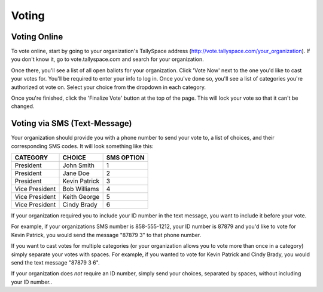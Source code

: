 Voting
=======

.. _voting-online:

Voting Online
--------------
To vote online, start by going to your organization's TallySpace address (http://vote.tallyspace.com/your_organization).  If you don't know it, go to vote.tallyspace.com and search for your organization.

.. image:: /images/vote_search.png

Once there, you'll see a list of all open ballots for your organization. Click 'Vote Now' next to the one you'd like to cast your votes for. You'll be required to enter your info to log in. Once you've done so, you'll see a list of categories you're authorized ot vote on.  Select your choice from the dropdown in each category.

.. image:: /images/vote.png

Once you're finished, click the 'Finalize Vote' button at the top of the page.  This will lock your vote so that it can't be changed.

.. _voting-sms:

Voting via SMS (Text-Message)
------------------------------
Your organization should provide you with a phone number to send your vote to, a list of choices, and their corresponding SMS codes.  It will look something like this:

============== ============== ============
CATEGORY         CHOICE         SMS OPTION
============== ============== ============
President      John Smith     1
President      Jane Doe       2
President      Kevin Patrick  3
Vice President Bob Williams   4
Vice President Keith George   5
Vice President Cindy Brady    6
============== ============== ============

If your organization required you to include your ID number in the text message, you want to include it before your vote.

For example, if your organizations SMS number is 858-555-1212, your ID number is 87879 and you'd like to vote for Kevin Patrick, you would send the message "87879 3" to that phone number.

.. image:: /images/sample_sms.png

If you want to cast votes for multiple categories (or your organization allows you to vote more than once in a category) simply separate your votes with spaces. For example, if you wanted to vote for Kevin Patrick and Cindy Brady, you would send the text message "87879 3 6".

.. image:: /images/sample_sms2.png

If your organization does *not* require an ID number, simply send your choices, separated by spaces, without including your ID number..


